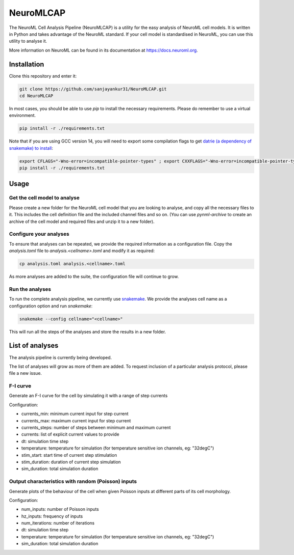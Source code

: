 NeuroMLCAP
------------

The NeuroML Cell Analysis Pipeline (NeuroMLCAP) is a utility for the easy analysis of NeuroML cell models.
It is written in Python and takes advantage of the NeuroML standard.
If your cell model is standardised in NeuroML, you can use this utility to analyse it.

More information on NeuroML can be found in its documentation at https://docs.neuroml.org.

Installation
============

Clone this repository and enter it:

.. code:: bash

    git clone https://github.com/sanjayankur31/NeuroMLCAP.git
    cd NeuroMLCAP


In most cases, you should be able to use `pip` to install the necessary requirements.
Please do remember to use a virtual environment.

.. code:: bash

    pip install -r ./requirements.txt


Note that if you are using GCC version 14, you will need to export some compilation flags to get `datrie (a dependency of snakemake) to install <https://github.com/pytries/datrie/issues/101>`__:

.. code:: bash

    export CFLAGS="-Wno-error=incompatible-pointer-types" ; export CXXFLAGS="-Wno-error=incompatible-pointer-types"
    pip install -r ./requirements.txt


Usage
=====


Get the cell model to analyse
~~~~~~~~~~~~~~~~~~~~~~~~~~~~~

Please create a new folder for the NeuroML cell model that you are looking to analyse, and copy all the necessary files to it.
This includes the cell definition file and the included channel files and so on.
(You can use `pynml-archive` to create an archive of the cell model and required files and unzip it to a new folder).

Configure your analyses
~~~~~~~~~~~~~~~~~~~~~~~

To ensure that analyses can be repeated, we provide the required information as a configuration file.
Copy the `analysis.toml` file to `analysis.<cellname>.toml` and modify it as required:

.. code:: bash

    cp analysis.toml analysis.<cellname>.toml

As more analyses are added to the suite, the configuration file will continue to grow.

Run the analyses
~~~~~~~~~~~~~~~~~

To run the complete analysis pipeline, we currently use `snakemake <https://snakemake.github.io/>`__.
We provide the analyses cell name as a configuration option and run `snakemake`:

.. code:: bash

    snakemake --config cellname="<cellname>"


This will run all the steps of the analyses and store the results in a new folder.


List of analyses
================

The analysis pipeline is currently being developed.

The list of analyses will grow as more of them are added.
To request inclusion of a particular analysis protocol, please file a new issue.

F-I curve
~~~~~~~~~

Generate an F-I curve for the cell by simulating it with a range of step currents

Configuration:

- currents_min: minimum current input for step current
- currents_max: maximum current input for step current
- currents_steps: number of steps between minimum and maximum current
- currents: list of explicit current values to provide
- dt: simulation time step
- temperature: temperature for simulation (for temperature sensitive ion channels, eg: "32degC")
- stim_start: start time of current step stimulation
- stim_duration: duration of current step simulation
- sim_duration: total simulation duration


Output characteristics with random (Poisson) inputs
~~~~~~~~~~~~~~~~~~~~~~~~~~~~~~~~~~~~~~~~~~~~~~~~~~~

Generate plots of the behaviour of the cell when given Poisson inputs at different parts of its cell morphology.

Configuration:

- num_inputs: number of Poisson inputs
- hz_inputs: frequency of inputs
- num_iterations: number of iterations
- dt: simulation time step
- temperature: temperature for simulation (for temperature sensitive ion channels, eg: "32degC")
- sim_duration: total simulation duration
